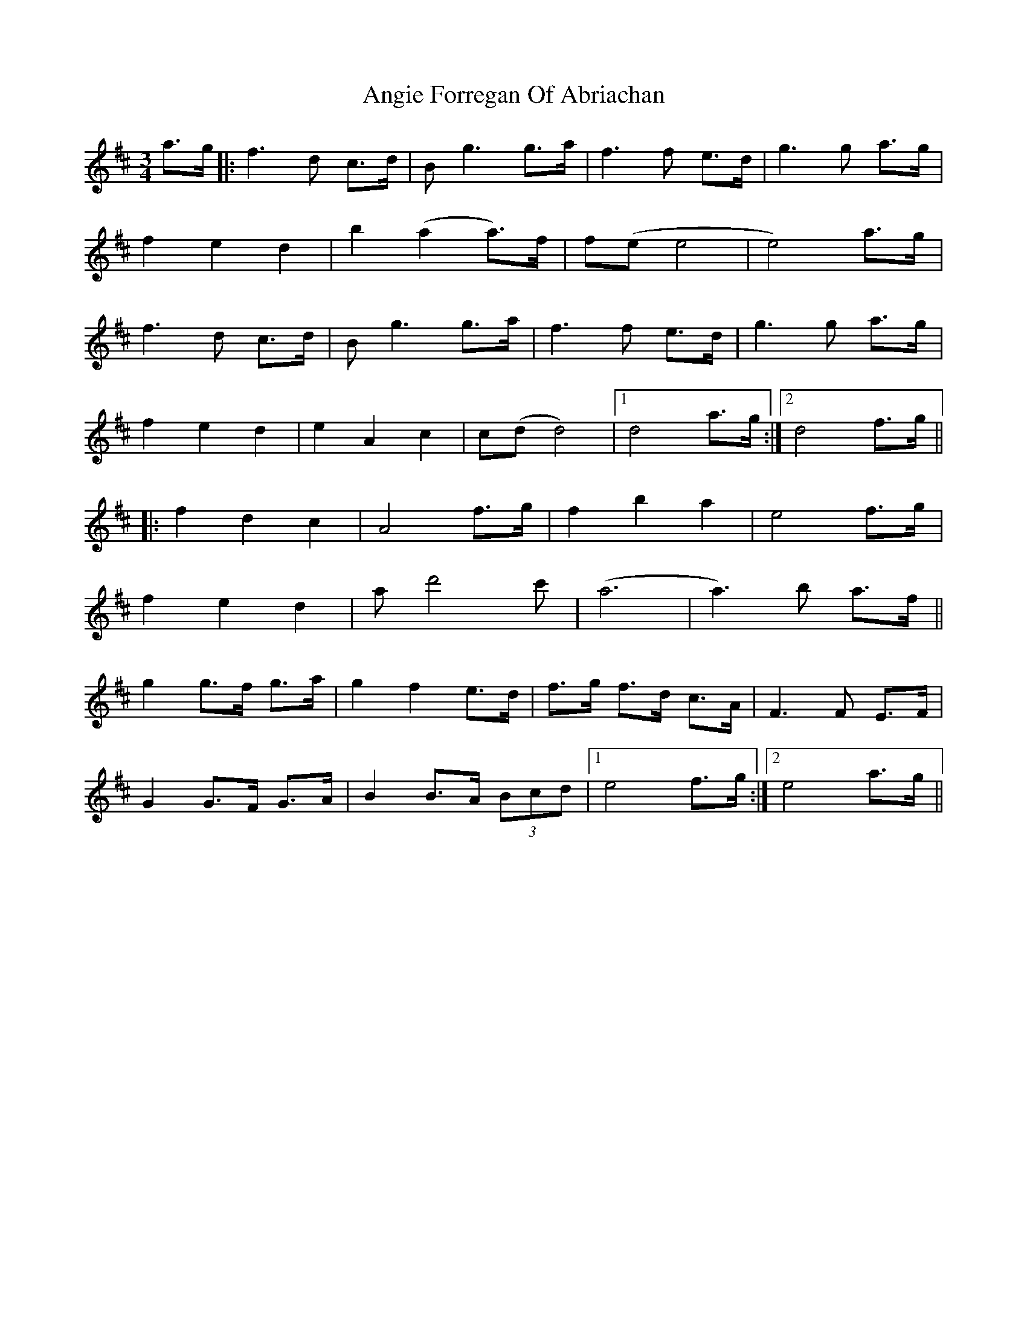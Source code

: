 X: 1548
T: Angie Forregan Of Abriachan
R: waltz
M: 3/4
K: Dmajor
a3/2g/|:f3 d c3/2d/|B g3 g3/2a/|f3 f e3/2d/|g3 g a3/2g/|
f2e2d2|b2 (a2 a3/2)f/|f(e e4|e4) a3/2g/|
f3 d c3/2d/|B g3 g3/2a/|f3 f e3/2d/|g3 g a3/2g/|
f2e2d2|e2 A2 c2|c(d d4)|1 d4 a3/2g/:|2 d4 f3/2g/||
|:f2d2c2|A4 f3/2g/|f2 b2 a2|e4 f3/2g/|
f2e2d2|ad'4c'|(a6|a3) b a3/2f/||
g2 g3/2f/ g3/2a/|g2 f2 e3/2d/|f3/2g/ f3/2d/ c3/2A/|F3 F E3/2F/|
G2 G3/2F/ G3/2A/|B2 B3/2A/ (3Bcd|1 e4 f3/2g/:|2 e4 a3/2g/||

